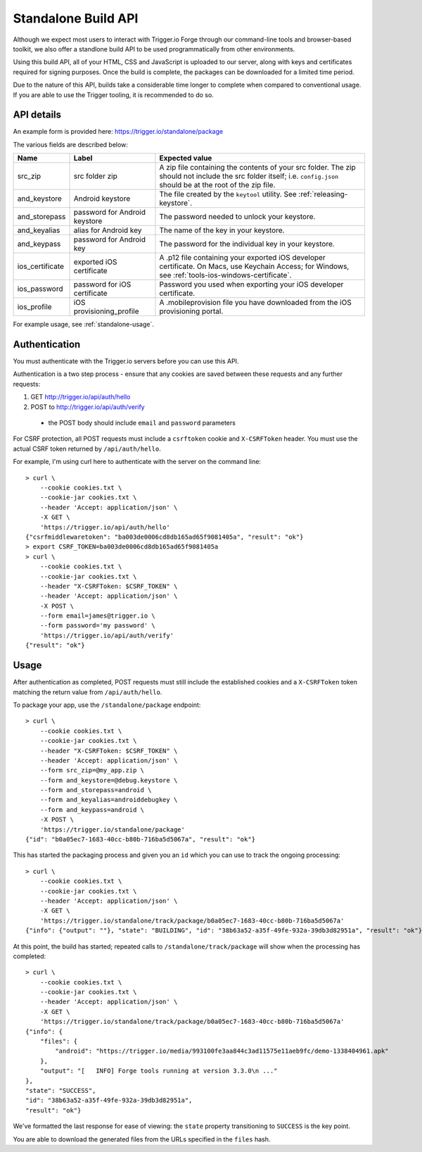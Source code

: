 .. _standalone:

Standalone Build API
================================================================================

Although we expect most users to interact with Trigger.io Forge through our command-line tools and browser-based toolkit, we also offer a standlone build API to be used programmatically from other environments.

Using this build API, all of your HTML, CSS and JavaScript is uploaded to our server, along with keys and certificates required for signing purposes. Once the build is complete, the packages can be downloaded for a limited time period.

Due to the nature of this API, builds take a considerable time longer to complete when compared to conventional usage. If you are able to use the Trigger tooling, it is recommended to do so.

API details
--------------------------------------------------------------------------------
An example form is provided here: https://trigger.io/standalone/package

The various fields are described below:

=================== ================================= ======================================
Name                Label                             Expected value
=================== ================================= ======================================
src_zip             src folder zip                    A zip file containing the contents of
                                                      your src folder. The zip should not
                                                      include the src folder itself; i.e.
                                                      ``config.json`` should be at the root
                                                      of the zip file.
and_keystore        Android keystore                  The file created by the ``keytool``
                                                      utility. See :ref:`releasing-keystore`.
and_storepass       password for Android keystore     The password needed to unlock your
                                                      keystore.
and_keyalias        alias for Android key             The name of the key in your keystore.
and_keypass         password for Android key          The password for the individual key in
                                                      your keystore.
ios_certificate     exported iOS certificate          A .p12 file containing your exported
                                                      iOS developer certificate. On Macs,
                                                      use Keychain Access; for Windows, see
                                                      :ref:`tools-ios-windows-certificate`.
ios_password        password for iOS certificate      Password you used when exporting your
                                                      iOS developer certificate.
ios_profile         iOS provisioning_profile          A .mobileprovision file you have
                                                      downloaded from the iOS provisioning
                                                      portal.
=================== ================================= ======================================

For example usage, see :ref:`standalone-usage`.

Authentication
--------------------------------------------------------------------------------
You must authenticate with the Trigger.io servers before you can use this API.

Authentication is a two step process - ensure that any cookies are saved between these requests and any further requests:

#. GET http://trigger.io/api/auth/hello
#. POST to http://trigger.io/api/auth/verify

  - the POST body should include ``email`` and ``password`` parameters

For CSRF protection, all POST requests must include a ``csrftoken`` cookie and ``X-CSRFToken`` header. You must use the actual CSRF token returned by ``/api/auth/hello``.

For example, I'm using curl here to authenticate with the server on the command line::

    > curl \
        --cookie cookies.txt \
        --cookie-jar cookies.txt \
        --header 'Accept: application/json' \
        -X GET \
        'https://trigger.io/api/auth/hello'
    {"csrfmiddlewaretoken": "ba003de0006cd8db165ad65f9081405a", "result": "ok"}
    > export CSRF_TOKEN=ba003de0006cd8db165ad65f9081405a
    > curl \
        --cookie cookies.txt \
        --cookie-jar cookies.txt \
        --header "X-CSRFToken: $CSRF_TOKEN" \
        --header 'Accept: application/json' \
        -X POST \
        --form email=james@trigger.io \
        --form password='my password' \
        'https://trigger.io/api/auth/verify'
    {"result": "ok"}

.. _standalone-usage:

Usage
--------------------------------------------------------------------------------
After authentication as completed, POST requests must still include the
established cookies and a ``X-CSRFToken`` token matching the return value from
``/api/auth/hello``.

To package your app, use the ``/standalone/package`` endpoint::

    > curl \
        --cookie cookies.txt \
        --cookie-jar cookies.txt \
        --header "X-CSRFToken: $CSRF_TOKEN" \
        --header 'Accept: application/json' \
        --form src_zip=@my_app.zip \
        --form and_keystore=@debug.keystore \
        --form and_storepass=android \
        --form and_keyalias=androiddebugkey \
        --form and_keypass=android \
        -X POST \
        'https://trigger.io/standalone/package'
    {"id": "b0a05ec7-1683-40cc-b80b-716ba5d5067a", "result": "ok"}

This has started the packaging process and given you an ``id`` which you can
use to track the ongoing processing::

    > curl \
        --cookie cookies.txt \
        --cookie-jar cookies.txt \
        --header 'Accept: application/json' \
        -X GET \
        'https://trigger.io/standalone/track/package/b0a05ec7-1683-40cc-b80b-716ba5d5067a'
    {"info": {"output": ""}, "state": "BUILDING", "id": "38b63a52-a35f-49fe-932a-39db3d82951a", "result": "ok"}

At this point, the build has started; repeated calls to
``/standalone/track/package`` will show when the processing has completed::

    > curl \
        --cookie cookies.txt \
        --cookie-jar cookies.txt \
        --header 'Accept: application/json' \
        -X GET \
        'https://trigger.io/standalone/track/package/b0a05ec7-1683-40cc-b80b-716ba5d5067a'
    {"info": {
        "files": {
            "android": "https://trigger.io/media/993100fe3aa844c3ad11575e11aeb9fc/demo-1338404961.apk"
        },
        "output": "[   INFO] Forge tools running at version 3.3.0\n ..."
    },
    "state": "SUCCESS",
    "id": "38b63a52-a35f-49fe-932a-39db3d82951a",
    "result": "ok"}

We've formatted the last response for ease of viewing: the ``state`` property
transitioning to ``SUCCESS`` is the key point.

You are able to download the generated files from the URLs specified in the
``files`` hash.
